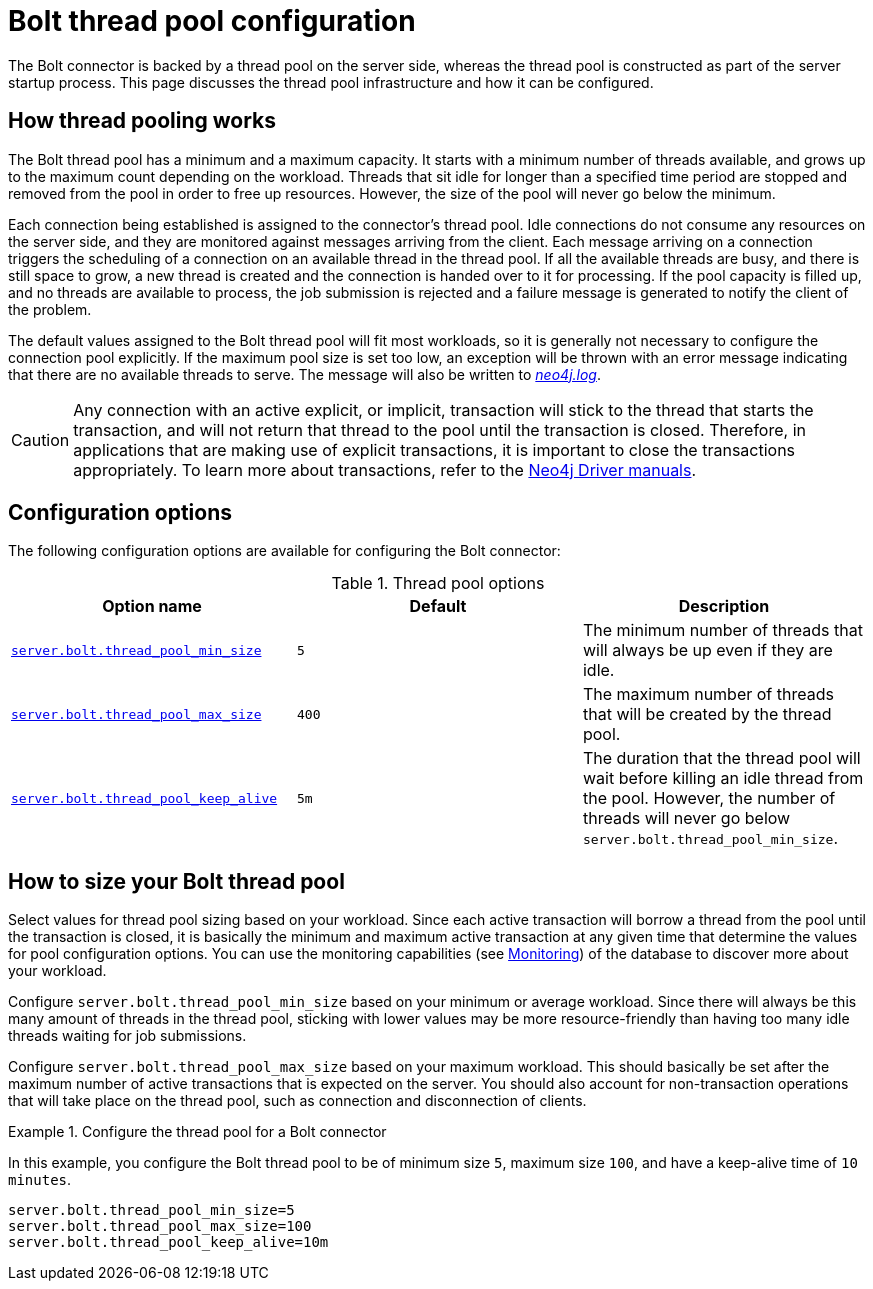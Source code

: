 [[bolt-thread-pool-configuration]]
= Bolt thread pool configuration
:description: This page discusses the thread pool infrastructure built into Bolt connectors and how it can be configured.

The Bolt connector is backed by a thread pool on the server side, whereas the thread pool is constructed as part of the server startup process.
This page discusses the thread pool infrastructure and how it can be configured.

== How thread pooling works

The Bolt thread pool has a minimum and a maximum capacity.
It starts with a minimum number of threads available, and grows up to the maximum count depending on the workload.
Threads that sit idle for longer than a specified time period are stopped and removed from the pool in order to free up resources.
However, the size of the pool will never go below the minimum.

Each connection being established is assigned to the connector's thread pool.
Idle connections do not consume any resources on the server side, and they are monitored against messages arriving from the client.
Each message arriving on a connection triggers the scheduling of a connection on an available thread in the thread pool.
If all the available threads are busy, and there is still space to grow, a new thread is created and the connection is handed over to it for processing.
If the pool capacity is filled up, and no threads are available to process, the job submission is rejected and a failure message is generated to notify the client of the problem.

The default values assigned to the Bolt thread pool will fit most workloads, so it is generally not necessary to configure the connection pool explicitly.
If the maximum pool size is set too low, an exception will be thrown with an error message indicating that there are no available threads to serve.
The message will also be written to xref:configuration/file-locations.adoc[_neo4j.log_].

[CAUTION]
--
Any connection with an active explicit, or implicit, transaction will stick to the thread that starts the transaction, and will not return that thread to the pool until the transaction is closed.
Therefore, in applications that are making use of explicit transactions, it is important to close the transactions appropriately.
To learn more about transactions, refer to the link:{neo4j-docs-base-uri}[Neo4j Driver manuals].
--


== Configuration options

The following configuration options are available for configuring the Bolt connector:

.Thread pool options
[options="header"]
|===
| Option name | Default | Description
| `xref:configuration/configuration-settings.adoc#config_server.bolt.thread_pool_min_size[server.bolt.thread_pool_min_size]`      | `5` | The minimum number of threads that will always be up even if they are idle.
| `xref:configuration/configuration-settings.adoc#config_server.bolt.thread_pool_max_size[server.bolt.thread_pool_max_size]`     | `400` | The maximum number of threads that will be created by the thread pool.
| `xref:configuration/configuration-settings.adoc#config_server.bolt.thread_pool_keep_alive[server.bolt.thread_pool_keep_alive]` | `5m` | The duration that the thread pool will wait before killing an idle thread from the pool.
However, the number of threads will never go below `server.bolt.thread_pool_min_size`.
|===


== How to size your Bolt thread pool

Select values for thread pool sizing based on your workload.
Since each active transaction will borrow a thread from the pool until the transaction is closed, it is basically the minimum and maximum active transaction at any given time that determine the values for pool configuration options.
You can use the monitoring capabilities (see xref:monitoring/index.adoc[Monitoring]) of the database to discover more about your workload.

Configure `server.bolt.thread_pool_min_size` based on your minimum or average workload.
Since there will always be this many amount of threads in the thread pool, sticking with lower values may be more resource-friendly than having too many idle threads waiting for job submissions.

Configure `server.bolt.thread_pool_max_size` based on your maximum workload.
This should basically be set after the maximum number of active transactions that is expected on the server.
You should also account for non-transaction operations that will take place on the thread pool, such as connection and disconnection of clients.

.Configure the thread pool for a Bolt connector
====
In this example, you configure the Bolt thread pool to be of minimum size `5`, maximum size `100`, and have a keep-alive time of `10 minutes`.

[source, properties]
----
server.bolt.thread_pool_min_size=5
server.bolt.thread_pool_max_size=100
server.bolt.thread_pool_keep_alive=10m
----
====
